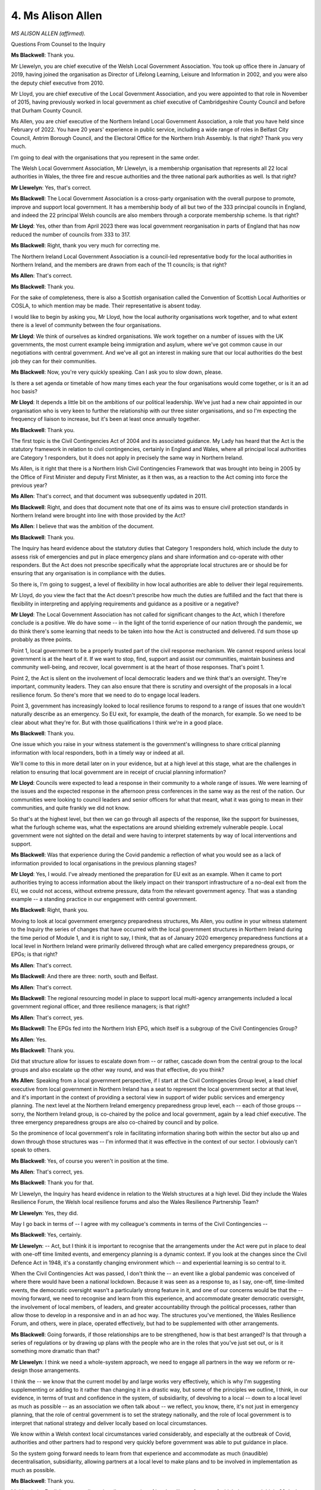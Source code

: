 4. Ms Alison Allen
==================

*MS ALISON ALLEN (affirmed).*

Questions From Counsel to the Inquiry

**Ms Blackwell**: Thank you.

Mr Llewelyn, you are chief executive of the Welsh Local Government Association. You took up office there in January of 2019, having joined the organisation as Director of Lifelong Learning, Leisure and Information in 2002, and you were also the deputy chief executive from 2010.

Mr Lloyd, you are chief executive of the Local Government Association, and you were appointed to that role in November of 2015, having previously worked in local government as chief executive of Cambridgeshire County Council and before that Durham County Council.

Ms Allen, you are chief executive of the Northern Ireland Local Government Association, a role that you have held since February of 2022. You have 20 years' experience in public service, including a wide range of roles in Belfast City Council, Antrim Borough Council, and the Electoral Office for the Northern Irish Assembly. Is that right? Thank you very much.

I'm going to deal with the organisations that you represent in the same order.

The Welsh Local Government Association, Mr Llewelyn, is a membership organisation that represents all 22 local authorities in Wales, the three fire and rescue authorities and the three national park authorities as well. Is that right?

**Mr Llewelyn**: Yes, that's correct.

**Ms Blackwell**: The Local Government Association is a cross-party organisation with the overall purpose to promote, improve and support local government. It has a membership body of all but two of the 333 principal councils in England, and indeed the 22 principal Welsh councils are also members through a corporate membership scheme. Is that right?

**Mr Lloyd**: Yes, other than from April 2023 there was local government reorganisation in parts of England that has now reduced the number of councils from 333 to 317.

**Ms Blackwell**: Right, thank you very much for correcting me.

The Northern Ireland Local Government Association is a council-led representative body for the local authorities in Northern Ireland, and the members are drawn from each of the 11 councils; is that right?

**Ms Allen**: That's correct.

**Ms Blackwell**: Thank you.

For the sake of completeness, there is also a Scottish organisation called the Convention of Scottish Local Authorities or COSLA, to which mention may be made. Their representative is absent today.

I would like to begin by asking you, Mr Lloyd, how the local authority organisations work together, and to what extent there is a level of community between the four organisations.

**Mr Lloyd**: We think of ourselves as kindred organisations. We work together on a number of issues with the UK governments, the most current example being immigration and asylum, where we've got common cause in our negotiations with central government. And we've all got an interest in making sure that our local authorities do the best job they can for their communities.

**Ms Blackwell**: Now, you're very quickly speaking. Can I ask you to slow down, please.

Is there a set agenda or timetable of how many times each year the four organisations would come together, or is it an ad hoc basis?

**Mr Lloyd**: It depends a little bit on the ambitions of our political leadership. We've just had a new chair appointed in our organisation who is very keen to further the relationship with our three sister organisations, and so I'm expecting the frequency of liaison to increase, but it's been at least once annually together.

**Ms Blackwell**: Thank you.

The first topic is the Civil Contingencies Act of 2004 and its associated guidance. My Lady has heard that the Act is the statutory framework in relation to civil contingencies, certainly in England and Wales, where all principal local authorities are Category 1 responders, but it does not apply in precisely the same way in Northern Ireland.

Ms Allen, is it right that there is a Northern Irish Civil Contingencies Framework that was brought into being in 2005 by the Office of First Minister and deputy First Minister, as it then was, as a reaction to the Act coming into force the previous year?

**Ms Allen**: That's correct, and that document was subsequently updated in 2011.

**Ms Blackwell**: Right, and does that document note that one of its aims was to ensure civil protection standards in Northern Ireland were brought into line with those provided by the Act?

**Ms Allen**: I believe that was the ambition of the document.

**Ms Blackwell**: Thank you.

The Inquiry has heard evidence about the statutory duties that Category 1 responders hold, which include the duty to assess risk of emergencies and put in place emergency plans and share information and co-operate with other responders. But the Act does not prescribe specifically what the appropriate local structures are or should be for ensuring that any organisation is in compliance with the duties.

So there is, I'm going to suggest, a level of flexibility in how local authorities are able to deliver their legal requirements.

Mr Lloyd, do you view the fact that the Act doesn't prescribe how much the duties are fulfilled and the fact that there is flexibility in interpreting and applying requirements and guidance as a positive or a negative?

**Mr Lloyd**: The Local Government Association has not called for significant changes to the Act, which I therefore conclude is a positive. We do have some -- in the light of the torrid experience of our nation through the pandemic, we do think there's some learning that needs to be taken into how the Act is constructed and delivered. I'd sum those up probably as three points.

Point 1, local government to be a properly trusted part of the civil response mechanism. We cannot respond unless local government is at the heart of it. If we want to stop, find, support and assist our communities, maintain business and community well-being, and recover, local government is at the heart of those responses. That's point 1.

Point 2, the Act is silent on the involvement of local democratic leaders and we think that's an oversight. They're important, community leaders. They can also ensure that there is scrutiny and oversight of the proposals in a local resilience forum. So there's more that we need to do to engage local leaders.

Point 3, government has increasingly looked to local resilience forums to respond to a range of issues that one wouldn't naturally describe as an emergency. So EU exit, for example, the death of the monarch, for example. So we need to be clear about what they're for. But with those qualifications I think we're in a good place.

**Ms Blackwell**: Thank you.

One issue which you raise in your witness statement is the government's willingness to share critical planning information with local responders, both in a timely way or indeed at all.

We'll come to this in more detail later on in your evidence, but at a high level at this stage, what are the challenges in relation to ensuring that local government are in receipt of crucial planning information?

**Mr Lloyd**: Councils were expected to lead a response in their community to a whole range of issues. We were learning of the issues and the expected response in the afternoon press conferences in the same way as the rest of the nation. Our communities were looking to council leaders and senior officers for what that meant, what it was going to mean in their communities, and quite frankly we did not know.

So that's at the highest level, but then we can go through all aspects of the response, like the support for businesses, what the furlough scheme was, what the expectations are around shielding extremely vulnerable people. Local government were not sighted on the detail and were having to interpret statements by way of local interventions and support.

**Ms Blackwell**: Was that experience during the Covid pandemic a reflection of what you would see as a lack of information provided to local organisations in the previous planning stages?

**Mr Lloyd**: Yes, I would. I've already mentioned the preparation for EU exit as an example. When it came to port authorities trying to access information about the likely impact on their transport infrastructure of a no-deal exit from the EU, we could not access, without extreme pressure, data from the relevant government agency. That was a standing example -- a standing practice in our engagement with central government.

**Ms Blackwell**: Right, thank you.

Moving to look at local government emergency preparedness structures, Ms Allen, you outline in your witness statement to the Inquiry the series of changes that have occurred with the local government structures in Northern Ireland during the time period of Module 1, and it is right to say, I think, that as of January 2020 emergency preparedness functions at a local level in Northern Ireland were primarily delivered through what are called emergency preparedness groups, or EPGs; is that right?

**Ms Allen**: That's correct.

**Ms Blackwell**: And there are three: north, south and Belfast.

**Ms Allen**: That's correct.

**Ms Blackwell**: The regional resourcing model in place to support local multi-agency arrangements included a local government regional officer, and three resilience managers; is that right?

**Ms Allen**: That's correct, yes.

**Ms Blackwell**: The EPGs fed into the Northern Irish EPG, which itself is a subgroup of the Civil Contingencies Group?

**Ms Allen**: Yes.

**Ms Blackwell**: Thank you.

Did that structure allow for issues to escalate down from -- or rather, cascade down from the central group to the local groups and also escalate up the other way round, and was that effective, do you think?

**Ms Allen**: Speaking from a local government perspective, if I start at the Civil Contingencies Group level, a lead chief executive from local government in Northern Ireland has a seat to represent the local government sector at that level, and it's important in the context of providing a sectoral view in support of wider public services and emergency planning. The next level at the Northern Ireland emergency preparedness group level, each -- each of those groups -- sorry, the Northern Ireland group, is co-chaired by the police and local government, again by a lead chief executive. The three emergency preparedness groups are also co-chaired by council and by police.

So the prominence of local government's role in facilitating information sharing both within the sector but also up and down through those structures was -- I'm informed that it was effective in the context of our sector. I obviously can't speak to others.

**Ms Blackwell**: Yes, of course you weren't in position at the time.

**Ms Allen**: That's correct, yes.

**Ms Blackwell**: Thank you for that.

Mr Llewelyn, the Inquiry has heard evidence in relation to the Welsh structures at a high level. Did they include the Wales Resilience Forum, the Welsh local resilience forums and also the Wales Resilience Partnership Team?

**Mr Llewelyn**: Yes, they did.

May I go back in terms of -- I agree with my colleague's comments in terms of the Civil Contingencies --

**Ms Blackwell**: Yes, certainly.

**Mr Llewelyn**: -- Act, but I think it is important to recognise that the arrangements under the Act were put in place to deal with one-off time limited events, and emergency planning is a dynamic context. If you look at the changes since the Civil Defence Act in 1948, it's a constantly changing environment which -- and experiential learning is so central to it.

When the Civil Contingencies Act was passed, I don't think the -- an event like a global pandemic was conceived of where there would have been a national lockdown. Because it was seen as a response to, as I say, one-off, time-limited events, the democratic oversight wasn't a particularly strong feature in it, and one of our concerns would be that the -- moving forward, we need to recognise and learn from this experience, and accommodate greater democratic oversight, the involvement of local members, of leaders, and greater accountability through the political processes, rather than allow those to develop in a responsive and in an ad hoc way. The structures you've mentioned, the Wales Resilience Forum, and others, were in place, operated effectively, but had to be supplemented with other arrangements.

**Ms Blackwell**: Going forwards, if those relationships are to be strengthened, how is that best arranged? Is that through a series of regulations or by drawing up plans with the people who are in the roles that you've just set out, or is it something more dramatic than that?

**Mr Llewelyn**: I think we need a whole-system approach, we need to engage all partners in the way we reform or re-design those arrangements.

I think the -- we know that the current model by and large works very effectively, which is why I'm suggesting supplementing or adding to it rather than changing it in a drastic way, but some of the principles we outline, I think, in our evidence, in terms of trust and confidence in the system, of subsidiarity, of devolving to a local -- down to a local level as much as possible -- as an association we often talk about -- we reflect, you know, there, it's not just in emergency planning, that the role of central government is to set the strategy nationally, and the role of local government is to interpret that national strategy and deliver locally based on local circumstances.

We know within a Welsh context local circumstances varied considerably, and especially at the outbreak of Covid, authorities and other partners had to respond very quickly before government was able to put guidance in place.

So the system going forward needs to learn from that experience and accommodate as much (inaudible) decentralisation, subsidiarity, allowing partners at a local level to make plans and to be involved in implementation as much as possible.

**Ms Blackwell**: Thank you.

Mr Lloyd, the English system relies primarily on a series of local resilience forums, of which there are, I think, 38. Is that still right?

**Mr Lloyd**: That's right.

**Ms Blackwell**: Yes. The Inquiry has heard some evidence about the local resilience fora structure. Are they multi-agency partnerships responsible for identifying and planning for local civil resilience risks, and do the local authorities work closely with other respondents such as the police and fire and rescue services and also the voluntary sector and business groups?

**Mr Lloyd**: Ms Blackwell, your description is perfect, yes.

**Ms Blackwell**: Thank you very much.

Key responsibilities of the fora include supporting the preparation of multi-agency plans and protocols, documents and, as we will come to, exercises and training.

What is, though, Mr Lloyd, the community risk register about which the Inquiry has heard a small amount of evidence so far?

**Mr Lloyd**: So we have the National Risk Register, and in the same way that Mr Llewelyn's talked about identifying the things that could impact nationwide, the community risk register looks at the particular community that the local resilience fora serves, and spots things in that particular context that are a risk. So if we have rivers, if we've got large industrial sites, if -- you know, the kinds of things where incidents are likely or possible to occur, it's to make sure that partners locally understand all of those risks and have plans in place should the worst happen.

**Ms Blackwell**: In terms of geography, the local resilience fora are based on a police force area, so can they include vastly varying different numbers within them?

**Mr Lloyd**: Again, you're exactly right. We have some parts of the country where the coterminosity between a local resilience fora, police force area and local authorities is tidy. There are parts of the country where that is not the case and we therefore have many local authorities engaging in a single local resilience forum. Overall, local government's view in England would be that the arrangement works well still.

**Ms Blackwell**: Historically, am I right in saying that there was no funding provided to support the secretariats needed to run the fora, and is that still the position?

**Mr Lloyd**: Historically you are correct, the funding of the local resilience fora fell to the local partners. That changed during EU exit preparation when some resources came in.

During the period that you're referencing, of course, local authorities were subject to significant financial pressures. During that period the resources that councils were able to invest in local resilience fora decreased by some 35%. Local authorities' wider budgets faced very significant reductions as well. So the resilience, the capability and the capacity within local government to respond to events has been put under increased pressure throughout this time period.

So back to your core question, local partners needed to fund the LRFs, the amount we could put into them was reducing, some money came in during EU exit, and there are still some resources coming in, but at relatively modest levels.

**Ms Blackwell**: All right.

Did the input of funding in the way in which you describe during the exit from Europe confuse the situation or improve the situation?

**Mr Lloyd**: It helped. Partners were exercising more activity together, we were working together more frequently on that particular instance, which actually gave us a stronger platform for when we faced the events of the pandemic. So I think that's a positive overall.

**Ms Blackwell**: Just focusing on planning at the local level for a moment, I want to ask you, first of all, Mr Lloyd, the extent to which government departments as risk owners at the national level are involved with those particular risks at a local level, because you describe in your witness statement that communication, for example, from the Department of Health and Social Care to non-health bodies such as the local resilience fora, was highlighted as being poor.

Would you expand on that, please.

**Mr Lloyd**: Of course.

So the principal link between national government and the local resilience fora comes through the Department for Housing and Communities, DLUHC as we now know it. They have officers that are linked to each of the local resilience fora, and that's a strong link.

As we now know, when central government is acting on a national incident, much of the activity is driven through the Cabinet Office, and then the responsibility for a pandemic sits with the Department of Health and Social Care, so you can see the fragmentation immediately in the relationship and the work that we expect of our colleagues in DLUHC to manage that interface. So they've got a big challenge that I know you've explored with their witnesses to date.

So -- and we've also got the added complication that DHSC would default to using their existing channels through the NHS for much of their communication, and to another partnership called the local health resilience partnership, that shares the same footprint as LRFs but has a distinct focus on health issues and health resilience. So the key thing we need to do at a local level is to make sure that the health resilience partnership and the local resilience fora integrate together, and the key person in this regard, when we were going into pandemic planning, is the director of public health, who play a pivotal and critical role.

**Ms Blackwell**: Right, thank you.

Would better engagement between the Department of Health and Social Care and local resilience fora improve the position about which my Lady has heard some evidence of concern that's been expressed in relation to preparedness and resilience of adult social care?

**Mr Lloyd**: Undoubtedly so.

**Ms Blackwell**: All right.

How might that be achieved?

**Mr Lloyd**: So I've already referenced the financial pressures that local government was under. Of course local government fund a significant proportion of the adult social care market, both care homes and domiciliary care. Those providers of that care are also -- were also fragile at the period that we're talking about as a consequence of what we'll call austerity. Understanding how they can respond to a pandemic, how they can link in to the local resilience fora is absolutely key. We've got the Care Quality Commission, of course, that oversee and regulate the whole of the care market, and trying to knit together health and social care with the local resilience fora, with DHSC, CQC and others, is a key element of our response to a pandemic and it could have been better.

**Lady Hallett**: You're going very quickly, I'm afraid. Sorry.

**Ms Blackwell**: Sorry.

We're moving into local government public health. Before I ask about the Health and Social Care Act of 2012 and the fundamental changes that that brought, is there anything, Ms Allen or Mr Llewelyn, that you want to add to the evidence just given by Mr Lloyd?

**Ms Allen**: No, thank you.

**Mr Llewelyn**: Can I just add that I think the four police forces in Wales, the LRF footprint followed the police force footprints. In some instances there is coterminosity with other public service structures, but that isn't the case in every instance. By and large the arrangements work very effectively. Sometimes it can be tempting to look to restructure or regionalise in response to crises and different events, but in this instance we think that the focus should be on making existing arrangements work as effectively as possible rather than trying to reform or restructure.

**Ms Blackwell**: Thank you.

The Inquiry has heard evidence about the Health and Social Care Act coming into force in 2012 and, as I have said, bringing with it fundamental change, because since that time local authorities and Public Health England, as it then was, jointly held primary responsibility for the delivery and management of public health.

You've already made mention, Mr Lloyd, of the directors of public health and the important role that they fulfil in terms of public health at a local level.

You say in your written evidence that the responsibilities imposed by the Act had a considerable impact on emergency planning, and you also say that there was some fragmentation of health protection, intelligence architecture and commissioning functions, and also some duplication and overlap which council public health teams have argued limited their capacity to effect the significant change that arrived.

That was in 2012. Are you able to explain to the Inquiry how matters have progressed between that date and now?

**Mr Lloyd**: So everything you've described reflects our evidence and we stand by that. But -- and if I could underline that "but", I would -- the changes the Act put in and the transfer of public health back to local governments in 2013 is probably one of the best parts of that Act.

Local government across, I think, the whole of the UK would recognise that local government is all about the well-being of its place, including public health, and by bringing the public health function firmly back into local governments, it ensured that in everything we do around tackling homelessness, the work we do around employment and jobs, the things that we do to support anybody that has any kind of vulnerability, we started to view that through the public health lens.

So not only did we move the relatively small public health teams in, we turned councils in their entirety into public health organisations.

That's a great big win.

Yes, there are still some join-ups that we have to work on from that point to today with our colleagues in the NHS, and making sure that the commissioning and the planning of a wide range of services is effective. But day in, day out, our colleagues that lead the public health function, together with regional health protection teams, deal with hundreds and thousands of incidents across the country that will never get the attention of groups like this.

So it's a good -- it was a good transition and one that we applauded, and we'll keep working to join up the silos that it might have created.

**Ms Blackwell**: Thank you.

Mr Llewelyn?

**Mr Llewelyn**: Yes, I recognise Mark's comments and agree completely. The position in Wales is different, and we outlined the differences in our written evidence. Historically we've argued for a similar arrangement in Wales to that that exists in England. For some of the reasons that I've mentioned already, we think that local government is -- it's (inaudible) subsidiarity, we think that local government is so close to the communities and the people they represent that more of the public health function should reside within local government. Almost everything that local government does relates to public health and the health and well-being of the people that they serve. In this instance we think there's probably an unnecessary fragmentation. We've got a tier of government which is close to those communities. There are other -- there are environmental, health, trading standards, other support activities that local authorities discharge that align very closely with the public health function, and, as I say, historically we've argued for that to be returned into local government. There are aspects of community care which we think could be delivered by local government as well, and we think that the Covid experience emphasises the effectiveness of local government in that arena.

As I say, we outline this more fully in the written evidence.

**Ms Blackwell**: Yes, thank you very much.

I should say that, although I didn't formally ask for your statements to be published, I will ask for permission for that to be done now. Thank you, my Lady.

Ms Allen, you appeared to be nodding in approval when Mr Lloyd was setting out his support for public health being managed at a local level. Is that right, and it is there anything else you would like to add from a Northern Ireland perspective?

**Ms Allen**: Thank you. I was nodding my support around the initial comments about the unique position of local authorities being embedded in their communities, both at a political and officer level, and how that places them in a very special position to understand the needs and to respond quickly. It's not the position of local government in Northern Ireland that they are advocating for a transfer of public health powers.

**Ms Blackwell**: Right, thank you very much for clarifying that.

Mr Lloyd, back to you. Is it right that directors of public health do not sit on the local resilience fora?

**Mr Lloyd**: There is not one answer to that question. Each local resilience forum will have a different structure.

**Ms Blackwell**: Right.

**Mr Lloyd**: If we're into a response mode, it would be unthinkable that directors of public health wouldn't be in the strategic co-ordinating group that would be set up and leading very important strands of work, and in a long-term response to an event like a pandemic we do need to have a number of people taking on lead roles in the local resilience fora, including chairing them, and during periods through the pandemic directors of public health took on that most senior role, and rightly so.

**Ms Blackwell**: Right, so that isn't a procedure that needs any further formalisation; it's working well, as you've described? Thank you.

Staying with you, please, Mr Lloyd, I want to move on to local risk assessment and emergency planning, which we've touched upon in terms of the perhaps perceived difficulty of information flowing in to the Local Government Association members who have the responsibility of performing the community risk assessments.

Category 1 responders indeed do have a duty to undertake these risk assessments and to devise emergency plans within their areas. You say in your witness statement, Mr Lloyd, however, that there are a number of issues with the risk assessment processes which mean that risk assessments do not significantly assist an area's ability to respond to an issue always.

What are those either perceived or actual concerns in terms of the efficacy of a local risk assessment and planning in that regard?

**Mr Lloyd**: So you've already asked me to expand on the purpose of the community risk register.

**Ms Blackwell**: Yes.

**Mr Lloyd**: In addition, councils, the local resilience fora, will want to respond, have plans in place to respond to issues identified in the National Risk Register. We had plans in place to respond to an influenza pandemic, we did not have plans in place to respond to a Covid-like pandemic. That's the core issue that we have here.

The vast majority of councils, 87%, say that they adapted their flu pandemic plans well to respond to Covid, but quite simply a Covid-like response was not in the local plan.

**Ms Blackwell**: Right. I just want to focus for a moment on why that might have been, and whether or not there are problems that you have perceived from your role in the information that's contained within the National Security Risk Assessment filtering down and being made available for those at a local level.

You may know that Catherine Frances, the director general for the Local Government, Resilience and Communities division, gave evidence to my Lady already, and she said to the Inquiry that the NSRA is shared with every local resilience forum in England. She made it clear that there are elements of it that have to remain secure, such as those parts which are deemed to be official-sensitive, but that they can be accessed through secure routes, and that local resilience fora nominate a person who has access to that interpretation.

It may be my interpretation, and I don't put it any higher than that, but Ms Frances appeared to suggest that there was no difficulty with that process, and that it was effective as far as she was concerned.

Does that accord with your experience, Mr Lloyd?

**Mr Lloyd**: So, the trickiness in here is that the local resilience fora are planning entities, they are not legal entities in any sense.

**Ms Blackwell**: What effect does that have?

**Mr Lloyd**: That the responsibility for the actual response beyond the planning sits in the -- with the Category 1 and Category 2 responders --

**Ms Blackwell**: Right.

**Mr Lloyd**: -- and ensuring that information flows into those organisations in a way that means they can form proper, fulsome plans is a core issue here.

It does come back to the issue that I, Mr Llewelyn and I think Ms Allen have raised around trust and ensuring that we get to a place where local partners are involved in identifying the issues that should be in the National Risk Register and how we will be part of the response, in the way that Mr Llewelyn said, to those issues, and also ensuring that we provide the challenge to the approaches that are being proposed in the national register, like, for example, the omission of non-pharmaceutical interventions in that register.

So I just think whilst, of course, Ms Frances's assessment of a flow is right, whether that allows for effective planning at a local level is the question that we should debate further.

**Ms Blackwell**: So there may not be much of a problem in the information cascading down, but I think -- I've interpreted your evidence as meaning that there may be a continuing difficulty in allowing the information to flow sideways in to your partners?

**Mr Lloyd**: That's right. With -- there are instances where it's been specified that a named individual receive information on a confidential basis. In a planning partnership that's not an effective way of engaging a wide range of different organisations.

**Ms Blackwell**: What's the solution?

**Mr Lloyd**: We need that trusted local relationship with the Category 1 responders, so that we are part of the solution, building from local to national to global in our response to issues facing our nation.

**Ms Blackwell**: Mr Llewelyn?

**Mr Llewelyn**: I wanted to respond to your point about information cascading down.

I think that there is an issue in relation to devolved administrations. It isn't always clear that the UK Government shares information in non-devolved areas with local authorities and other public sector partners in those areas. Again, we mentioned this in our written evidence. I think we need to look at communication in a wider sense than just simply the one you were referring to in your last question. But I think there is a substantive issue and we need to develop better understandings and possible protocols in terms of how information is shared to whom, when and so on.

**Ms Blackwell**: So you would advocate a more substantial consideration, perhaps involving a structural change, or is it more of a clarity of understanding of roles and how the information needs to be shared?

**Mr Llewelyn**: Certainly clarity on roles and responsibilities. As I say, protocols, written, some kind of codification of how information is shared and the appropriate channels of information sharing.

**Ms Blackwell**: Thank you.

Ms Allen, you tell us in your witness statement that a Northern Ireland risk register was produced by the Office of First Minister and deputy First Minister, as it then was, in 2013. But, as it was marked "official-sensitive" that wasn't shared with all local government representatives, nor were local councils involved in its creation.

Do you have any views on the failure to share that risk register with the local government representatives?

**Ms Allen**: Thank you, and just, yes, to agree with the points that have been made by my colleagues, that it speaks to a need to improve the trust between regional government and local government, and that is something that's very important in a Northern Ireland context as well.

I think the impact of that is the ability at an individual council level and both in a multi-agency context to be able to appropriately plan in the context of not fully understanding the level of risk that has been deemed to potentially exist. And I think in that context, just to speak that obviously pandemic planning in Northern Ireland context was deemed to be regional, so local government's involvement in that was extremely limited and was limited to the areas in which we had statutory duties, which were around bereavement services. So that was the extent of our involvement in pandemic planning in Northern Ireland.

**Ms Blackwell**: So because the Northern Ireland risk register, the national document, and indeed the process that lay behind it, had no input at a regional or local level, and the product of it wasn't shared at a local level, it was impossible for those with the responsibility at a local level to engage in that at all?

**Ms Allen**: To fully understand the risks as they were assessed at a regional level and, just to further emphasise some points from colleagues, obviously at a local council level but also on a multi-agency basis, understanding of the risks and analysis of risks are key to developing both emergency plans and business continuity plans, and that was done at a local level, but obviously there is a significant difference between the risks as understood at a regional or indeed national level and something which is local to a particular place.

**Ms Blackwell**: Thank you.

In terms of local emergency plans and moving back to England for a moment, I'd like to look at the extent to which the 2011 influenza pandemic strategy provided local planners with sufficient guidance to develop a pandemic plan that was suitable to respond to a pandemic such as Covid-19.

Mr Lloyd, was it suitable? You've mentioned already the fact that at a local level there was an inability to plan for non-pharmaceutical interventions, and of course that's not something that is covered in any detail in the strategy. Did the strategy then guide the local plans, and was it possible for those responsible for drafting the local plans and taking things forwards to have an input of any areas that were missing from the strategy, or is that an unreasonable expectation?

**Mr Lloyd**: So, councils in England have not reported to us ahead of the Inquiry concerns about the strategy that you've highlighted, and the survey that we conducted on behalf of the Inquiry identifies that councils believed that they had plans and that they thought those plans were effective and that they'd been tested in a good number of cases. So I don't have a more substantial response to your question. I'm happy to follow up afterwards, if it's helpful.

**Ms Blackwell**: Thank you.

Mr Llewelyn, the Pan-Wales Response Plan, did that in your view provide a particular focus to local planners on what local pandemic plans should look like?

**Mr Llewelyn**: I think -- as has been expressed by my colleagues already, I think the scale and scope of the pandemic wasn't anticipated and expected. Our survey shows that authorities thought that they were well prepared for an influenza epidemic, but the scale and scope of Covid was not something they had expected or had planned for.

There is, I think, significant evidence of the effectiveness of the emergency plans that were in place. The -- at the start of 2020, I think it was Storm Dennis, the flood -- the floods and the impact of that storm were widely felt in South Wales. Authorities were very effective in responding and were prepared.

It's interesting to note as well that the arrangements that had been put in place through the WLGA for mutual support came to the fore, in that instance, so we had authorities from North Wales, Flintshire for example providing support for Rhondda Cynon Taf, when they had floods. So the arrangements that were in place, all the evidence suggests they worked very effectively. But, as I say, the scale and scope of Covid caught everybody by surprise.

**Ms Blackwell**: Thank you.

Just returning to you momentarily, Mr Lloyd, if I may, in your witness statement you describe that many existing plans were ripped up when Covid arrived because they didn't reflect the situation. Is that something which local authorities have reported back to you during the course of your survey, which, I think it's right to say, was undertaken by both England and Wales in preparation for this Inquiry?

**Mr Lloyd**: So our plans were prepared for an influenza pandemic with no non-pharmaceutical interventions. We were in a different scenario. "Ripped up" is probably an emotive word in this. Councils definitely adapted, and adapted quickly, to make sure that they were in a position to evolve their influenza plans into a Covid plan, to deliver the financial support, to protect the clinically extremely vulnerable, to work with rough sleepers, to support our schools, to support businesses. So we adapted, I think would be my summary.

**Ms Blackwell**: All right, thank you very much.

Ms Allen, you explain to us in your written evidence that post local government reform, each new council in Northern Ireland developed its own internal emergency plan, and that in relation to multi-agency plans, each council now participates as a partner in its local emergency preparedness group, which we've already described.

Are you aware of any concerns in respect of local emergency plans in Northern Ireland and their ability to withstand what's described as an unforeseen challenge posed by Covid-19?

**Ms Allen**: That's quite difficult to comment on, and I say that specifically because the direction give to us was that pandemic planning would be undertaken at a regional level, and that was made on a number of occasions. Indeed, in the local government division circular 07/06 it specifically recognises that a communicable disease pandemic should be dealt with by the Department of Health, so local government was very much told to plan on the basis of its own services and business continuity, which it did.

**Ms Blackwell**: Right, thank you.

I'm moving on now to look at some of the exercises about which the Inquiry has heard, and turning first of all to Winter Willow, which is at INQ000056627, reminding ourselves that this was an influenza pandemic exercise in 2007 but a number of points of learning flowed from this exercise which are relevant to the local authority planning.

If we turn to page 4, first of all, please, so that we can set the scene, it was an exercise delivered in two stages. Stage 1 was held on 30 January 2007 and comprised a national-level tabletop exercise meeting of the Civil Contingencies Committee that simulated a United Kingdom alert level 2 of World Health Organisation Phase 6.

Then there was a second stage between 16 and 21 February which followed up the decisions taken in stage 1, with a full national exercise held over several days.

Now, if we move, please, to page 5 and paragraph 5, we can see that -- thank you.

"The Exercise also highlighted the need for better engagement with the public and communities and particularly community responsibility for vulnerable people. There was a need for clearer advice to the public on the use of antiviral drugs, facemasks and other measures and on the stocking of home supplies."

If we can move to page 11, please, and look at the fifth bullet point. Thank you.

"The Exercise also showed the need to improve linkages between the established regional and local resilience structures and their equivalents in the National Health Service ... In particular, a better separation needed to be created between crisis response and recovery roles at the local level. It was recognised that the management of a 'rising tide' event was significantly different to a sudden incident and some regions identified the need for greater clarity in individual roles and the trigger for establishing Regional Nominated Co-ordinators, and their equivalents in the devolved administrations, under the Civil Contingencies Act 2004."

Finally, then, page 12 and paragraph 4, please:

"The Exercise highlighted the need for the process for the collection of regular data and information at the local level, and its collation into reports to the centre, to be reviewed. There were several possible communication routes between local responders and the centre with the potential to lead to confusion. The templates for reporting data also needed some revision to ensure a consistent picture of the emerging situation."

Now, these were all areas in which issues remained in January of 2020, some 13 years after this exercise took place.

Mr Lloyd, coming to you first, would you agree with that?

**Mr Lloyd**: I would. The report helpfully reminds us of the difference between a blue light emergency services led situation and what it calls a "rising tide" situation, like the spread of a pandemic, and it does require a different kind of response.

And, Ms Blackwell, I think when we get to the recommendations in the Winter Willow evaluation, it highlights the need for national/local links to be improved around policy and information, and we agree, in English local government, as I'm sure my colleagues will in Wales and Northern Ireland. So there are lessons that were highlighted that have not been learned as we have gone forward over the years, and we will come to other exercises that perhaps trigger even deeper emotions in due course.

**Ms Blackwell**: Thank you.

Mr Llewelyn, is there anything that you would like to add?

**Mr Llewelyn**: No, I agree with those comments, nothing to add.

**Ms Blackwell**: Ms Allen?

**Ms Allen**: Just to advise that participation in Winter Willow did not extend to local government in Northern Ireland, it's our understanding that took place at a regional level, so we are not aware of the recommendations in any detail.

**Ms Blackwell**: Thank you.

There was limited local resilience fora involvement in Exercise Cygnus and, Mr Lloyd, you tell us in your witness statement that only eight of the local resilience fora took part in the exercise. Is it possible that some of the other local resilience fora may have had some informal engagement with the exercise about which the LGA may not be aware?

**Mr Lloyd**: So the exercise was first planned in 2014, with a larger number of local resilience fora lined up to participate, delayed and delayed and eventually exercised in 2016, by which time some had dropped out. To the best of my knowledge, there were eight that participated in the final exercise.

**Ms Blackwell**: Do you think that there should have been a more formalised arrangement for the remaining local resilience fora to be part and parcel of the exercise?

**Mr Lloyd**: Well, we hope that the Inquiry will conclude that we need a systematic approach to rehearsing a whole set of potential incidents across the country, that are planned involving local as well as national, so that we can know what we're going to deal with over the five or ten years.

So, yes, of course we would like to have seen more involvement, and Ms Blackwell, I guess the core thing that creates a reaction in English local government is the fact that Exercise Cygnus, the conclusions of it, its recommendations, were kept secret from local government.

**Ms Blackwell**: Well, I'm going to come on to that in a moment, but the poor attendance -- and I don't mean that in any pejorative sense, but the numbers of local resilience fora and their involvement being so low is particularly concerning, isn't it, given that the -- well, one of the overarching findings of the report was that the United Kingdom was not equipped for a pandemic?

**Mr Lloyd**: Yeah, and I think it comes back to the recommendations that Bruce Mann's put to you about needing a more people-focused resilience structure in our country.

If in an exercise like Cygnus we recognise this is actually about every community across the country, you would want your local communities and their response mechanisms involved in an exercise like this. But at the moment it's seen as a top-down approach to these kinds of events and local government is brought in as a participant on a small scale rather than at the core of the exercise.

**Ms Blackwell**: Before we break for lunch, I'm going to ask you to expand on the evidence that you've just given about the fact that the report was kept secret from you.

Explain to the Inquiry, please, Mr Lloyd, the circumstances of that and what efforts were made by the Local Government Association in order to attempt to obtain a copy of the report.

**Mr Lloyd**: So in -- the exercise, as you've said, was planned in 2014, took place in 2016, involved some local resilience fora. The plan to evaluate the effectiveness of the exercise didn't include those LRFs in every element of evaluation, it was only some.

The feedback, as far as we're aware, to the LRFs was limited, if at all. Careful choice of words for the Inquiry. The Local Government Association was not sighted on the exercise's conclusions and we only became aware of the detail when judicial processes were triggered in 2020 that, before their conclusion, resulted in DHSC's Secretary of State releasing the report. Its recommendations are significant in terms of pandemic planning and all local government wishes we were sighted on those recommendations earlier.

**Ms Blackwell**: When you say it was released during the course of the approach to judicial processes, what do you mean by that?

**Mr Lloyd**: We didn't get to a final ruling. The department decided to publish before the judicial processes reached a conclusion.

**Ms Blackwell**: But those were judicial processes which had been commenced by the Local Government Association?

**Mr Lloyd**: No, that's not the case, they were commenced by members of the legal profession -- sorry, the medical profession, forgive me.

**Lady Hallett**: So they started judicial review proceedings?

**Mr Lloyd**: (Witness nods)

**Ms Blackwell**: Is that a convenient moment?

**Lady Hallett**: Certainly. How are we doing for time?

**Ms Blackwell**: I think we're all right, actually, having a normal length of lunch break, thank you.

**Lady Hallett**: I shall return at 1.45.

*(12.45 pm)*

*(The short adjournment)*

*(1.45 pm)*

**Lady Hallett**: Ms Blackwell.

**Ms Blackwell**: Thank you, my Lady.

Just before we broke for lunch, Mr Lloyd, we were discussing the fact that few local resilience fora were involved in Exercise Cygnus, and you were telling my Lady that in fact it took a JR, a judicial review process being launched in order for the report from Exercise Cygnus to be provided, which I think was eventually done in June of 2020.

Taking place during the same year as Exercise Cygnus was Exercise Alice. Is it right, Mr Lloyd, that the Local Government Association did not become aware of Exercise Alice taking place until the autumn of last year, 2022?

**Mr Lloyd**: That is correct.

**Ms Blackwell**: All right.

You tell us in your witness statement that the fact that the exercise taking place was kept a secret from the Local Government Association was itself surprising and regrettable. Why was it regrettable?

**Mr Lloyd**: So Exercise Alice was a desktop exercise exploring the consequence of the UK experiencing a SARS, MERS outbreak. The local government family, I think that applies to the whole of the nation, didn't become aware of the exercise having taken place, nor its conclusions, until the report became known through the work of this Inquiry.

Why it matters, having now retrospectively seen that work, it was the first time when issues like quarantine featured in planning. It would have changed what we were doing in our local planning to have knowledge of that kind of intent should we experience a pandemic of those strains.

**Ms Blackwell**: Is there a culture of secrecy, do you think, that exists between what's going on in central government and what is allowed to be known at the local level?

**Mr Lloyd**: So Exercise Winter Willow conclusions were shared without negative consequence back in 2017. Cygnus wasn't, Alice wasn't, more recently. I think that takes me to answer your question as: yes, there is an approach to secrecy around the conclusions.

**Ms Blackwell**: And the ramifications of not disclosing, I mean, the existence of an exercise but, perhaps as importantly, the report that flows from the exercise to local government level, is that there is a lack of knowledge which affects the level of preparation and planning?

**Mr Lloyd**: So, as I think as all three of us have made clear, the local-national interface -- this is a shared endeavour to manage the nation through events, like the tragic event of a pandemic. If we're not sighted on the recommendations like the 22 set out in Exercise Cygnus, like recommendation 21 around excess death management and the consequences for us at a local level, we're not planning in the way that we should be. So you're absolutely right, it has significant consequences.

**Ms Blackwell**: Mr Llewelyn?

**Mr Llewelyn**: Thank you.

We weren't sighted on Alice, as was the case with the NJ(?), but I think it is interesting to note that Wales ran its own Cygnus exercise in 2014, in October of that year. It was a Wales-only exercise, it was national and local, and the collective recommendations were shared and were discussed within the Wales Resilience Partnership Team.

It's also interesting to note that the recommendations refer to preparations for an influenza outbreak, which would not have helped in preparation for Covid, but there was nothing -- none of the recommendations covered non-pharmaceutical interventions or made reference to, for example, schools closing. So in that sense perhaps the recommendations might not have been as useful in preparedness for Covid, but it is interesting to note, I think, that the recommendations were shared collectively. It didn't cover things like an all-Wales risk register, which in hindsight would have been useful as well.

**Ms Blackwell**: Ms Allen, is there anything that you would like to add?

**Ms Allen**: Thank you. Just speaking to the difference in public services delivery in Northern Ireland, particularly with the public health function being managed by a separate organisation, however NILGA would feel that the public have a right to integrated public services, and that no matter how difficult we find that as public servants that we should be able to find a way to manage that.

Our experience certainly is there have been significant improvements in the revised Civil Contingencies Framework in Northern Ireland in 2021, which we feel properly reflects the contribution that councils and local multi-agency structures can make in an emergency response.

**Ms Blackwell**: Thank you.

**Lady Hallett**: Can I just go back to Exercise Alice.

You said, Mr Lloyd, the Local Government Association only became aware and, by the sounds of it, so did other local government associations. Does that mean that no local bodies were involved in Exercise Alice? Cygnus you said eight, I think it was.

**Ms Blackwell**: Yes.

**Mr Lloyd**: That's right, so in Cygnus there was the engagement of eight local resilience fora. To the best of my knowledge there was no local government involvement in the desktop exercise known as Exercise Alice.

**Lady Hallett**: So no input and then you're not even told what the recommendations are?

**Mr Lloyd**: That's correct.

**Ms Blackwell**: Or even the existence of the exercise having taken place.

Moving towards from 2016 and from Exercise Cygnus which we know took place in October of that year, a key workstream included the development of a pandemic flu standard as part of the National Resilience Standards, intended to assist the local resilience fora with planning, but, as we know, that workstream was delayed due to preparations for a no-deal EU exit.

I would like to look, though, at a local resilience forum pandemic flu preparedness report which we have at INQ000023154.

This is a report that is England-centric and it was prepared by RED. It was, as we can see from the executive summary, a questionnaire which was developed and commissioned to support the work of the Pandemic Flu Readiness Board prior to Covid, and:

"This summary of the LRF responses represent the situation at the point of collection in February 2020 ..."

So outside, just, of our time period. But it:

"... has been repurposed to support preparations for Covid-19. A range of actions are recommended that fall to the local and national tiers to take forward ..."

I'm particularly interested to go to page 6, please, and to look at what the LRF concerns were.

If we can highlight the paragraph under "LRF concerns", please:

"Recommendation 9 -- government to continue to share guidance on pandemic preparedness to allow refers to review their arrangements.

"Concerns broadly covering one or more of the following, often interlinked, areas [were these]:

"Excess Deaths; "Supply of Appropriate Equipment/Medicines; "C3; "Logistics; "Information/guidance from Central Government; "Health and Social Care sector capacity; "Ethics/Complex Decisions; "Skilled staff; Roles & Responsibilities; "Critical Care; "Testing/'First few hundred'; "Finance; "Legislation; "Essential Services; "Business Continuity; "Planning assumptions ... "Scope of Plan; "Communications;

"Recovery;

"Quarantine;

"Vulnerable people;"

If we go over the page:

"Bereavement and social issues; and

"Discharge protocols."

Now, these matters, some of these matters we now know, from our discussion of the recommendations in Winter Willow, and of Cygnus and Alice in more recent times, some of these issues had been flagged for many years.

When, Mr Lloyd, did you first become aware of this report from RED?

**Mr Lloyd**: My short answer is: in preparation for this Inquiry.

**Ms Blackwell**: Right. Did you know of its existence prior to that?

**Mr Lloyd**: Personally I did not.

**Ms Blackwell**: Right. Would you, as chief executive of the LGA, expect to have been informed, firstly, that a report of this nature had been prepared and, perhaps taking it back a stage, that the local resilience fora had been engaged with RED in order to provide their opinion on these matters?

**Mr Lloyd**: Yes. There would additions to this list from local resilience fora, for example working with the voluntary community sector's an omission, so we would have added some value to this document.

**Ms Blackwell**: Thank you.

I want to move on to deal with the abolition of the Government Offices Resilience Manager role, which you talk about in your witness statement, Mr Lloyd.

Do you think that there is an argument for a regional level approach and that particular office, of Government Officer of Resilience, to be -- well, consideration at least to be given to its reinstatement?

**Mr Lloyd**: My answer isn't straightforward. So the Department for Levelling Up, Housing and Communities does have link officers with local resilience fora. They do a good job of acting as a liaison point into that department. The core issue, if we believe that our response in this country should be local to national, the question really relates to what does each local resilience forum require to be more effective. Some have mass and scale. I immediately think of Greater Manchester when I say that. Some are smaller and could benefit from mutual aid and support from near neighbours. So I think there's -- arrangements may vary across the country to allow the scale and capacity to respond to incidents. I wouldn't simply say it must be a regional answer. It's what will work in each circumstance.

**Ms Blackwell**: Remaining with you for the moment, if I may, Mr Lloyd, I also want to ask you about assurance, because when Catherine Frances gave evidence to the Inquiry, she confirmed that, in terms of plans, the central government organisations and groups do not have any level of assurance role over the local government plans.

Is there a need for there to be any level of assurance provided by central government or, in your opinion, is the local assurance working and there's no need for looking at altering or potentially improving the system?

**Mr Lloyd**: So I think my answer to both of your questions is no. So I think what's missing at the moment is, as Mr Llewelyn said earlier in our evidence session, the engagement of democratically elected leaders in a place who can provide both leadership for community, oversight of the work of local resilience fora, scrutiny and challenge around what the plans look like. Point one.

Point two, I think there's the potential for LRFs who are all trying to do the same thing in their different ways to peer review each other's activities. This is something the Local Government Association has proposed on previous occasions, and has not been taken up by our central government colleagues, to put in place an arrangement that would allow competent, able, experienced people in the local resilience fora to go to other places, test plans and check. I would start there before introducing some kind of top-down assessments.

**Ms Blackwell**: Is it right that in fact -- I don't mean this in any critical way, but at the moment all that's happening is that each local resilience forum is effectively marking its own homework, they are assuring their own plans?

**Mr Lloyd**: That plays exactly to the point I'm making. By inviting other experts in the field, other LRFs, who know the issues they're grappling with in their local community risk register, to look into other LRFs and test whether their plans are robust, comprehensive, inclusive, include the voluntary community, et cetera, et cetera, we don't have that arrangement at the moment, and it would add value.

**Ms Blackwell**: Thank you.

Mr Llewelyn, do you want to make any comments on assurance?

**Mr Llewelyn**: In terms of arrangements in Wales, and the political engagement in particular, we recognised the democratic deficit early on within the -- and during the Covid crisis, and as an association put arrangements in place to provide greater member oversight and cover of the response, but also close engagement with the Welsh Government as well. So in a sense we almost initiated a parallel democratic process to sit alongside the arrangements under the Civil Contingencies Act. I think those arrangements worked very effectively. They've continued post-Covid, and they've been part of the Wales response to the Ukraine humanitarian crisis and, more recently, the cost of living crisis as well.

**Ms Blackwell**: Thank you.

Ms Allen, is there anything which you would like to add?

**Ms Allen**: Just to specify, the arrangements for assurance in Northern Ireland are slightly difficult. Each council obviously has its own internal audit function, which its emergency plan and business continuity plan will be scrutinised through, which does -- is overseen, obviously, by democratically elected officials.

There is an arm's length body of government in Northern Ireland called the Northern Ireland Audit Office which is an independent arm of government which provides that scrutiny over councils and the activities of councils as well.

**Ms Blackwell**: All right, thank you very much.

**Lady Hallett**: Sorry, could I go back to Mr Llewelyn.

You said that you had added democratic process. What do you mean in actual terms, what happened, what did you change?

**Mr Llewelyn**: So what we -- at some points during the Covid crisis we would arrange meetings of the 22 local authority leaders with government ministers which provided, as I said, democratic oversight, an alternative forum for discussion of various aspects of the response. At key stages during the crisis these meetings took place on a daily basis, on weekends. We were able to respond as and when. As we went through the crisis they occurred less frequently but we were able to stand up these arrangements at incredibly short notice, sometimes within a matter of hours.

**Lady Hallett**: Thank you.

**Ms Blackwell**: Mr Lloyd, Catherine Frances explained to the Inquiry that ResilienceDirect is the key platform to share strategy and planning documents between central government and the local resilience fora.

Is that, in your opinion, an effective platform for the sharing of such documents?

**Mr Lloyd**: So I think it's important I put on the record that I personally do not have access to that platform, so I'm sharing reports with you. Access to documents is restricted to certain people within a local resilience forum or within some of the Category 1 responders.

Then, during the EU exit preparations and during Covid, other channels for sharing documents and information were used by our colleagues in Department for Levelling Up, Housing and Communities, so it wasn't consistently through ResilienceDirect, but I don't have a critique of the system to share with you from those people that do have access.

**Ms Blackwell**: Right.

Do you think, from your point of view and from your position, that consideration might be given to expanding the pool of organisations and partners that might have access to it?

**Mr Lloyd**: That's implicit in my answers. Let me make it explicit. I have said earlier on in my evidence that local resilience fora are a planning partnership. They are utterly dependent on the Category 1 and sometimes Category 2 responders to bring to life those plans, so ensuring the key personnel within those responder organisations have sight of key documents is very important.

**Ms Blackwell**: Have your members made any comments to you about the length and complexity of planning documents?

**Mr Lloyd**: There's a call for documents to be consolidated in one place, which plays to your core points, for them to be simplified and for them to be up to date. So yes.

**Ms Blackwell**: So those three aspects.

Mr Llewelyn, is that mirrored in your knowledge from your members?

**Mr Llewelyn**: Yeah, more or less, I think, yes.

**Ms Blackwell**: And Ms Allen?

**Ms Allen**: Yes, particularly the point about documents being kept up to date.

**Ms Blackwell**: Up to date, thank you very much.

Inequalities and vulnerabilities should form part of the consideration for preparedness response and recovery. So you say, Ms Allen, in your witness statement to the Inquiry.

You also refer to the fact that the CCG(NI) Vulnerable People Protocol, which was established in 2016, should form a normal part of all preparation and activation.

Is that currently being done, do you think?

**Ms Allen**: Speaking from a local government perspective, I can say that our preparation is very much person-centred, which is how we plan and respond, particularly as councillors are democratically elected and are held very accountable at that local level.

I think in a Northern Ireland context that is brought to life with additional legislation via the section 75 of the Northern Ireland Act 1998 which, rather than just being a protocol, places a statutory duty on all public bodies to give due consideration in the delivery of public services to any disadvantage that may be felt by protected groups, of which there are a number, and I think also that is brought to life through the involvement of the voluntary community and faith sector, which bring important insight in supporting vulnerable people, and I can give you the assurance that those sectors are very heavily represented at a sub-regional and regional level in our responses.

**Ms Blackwell**: The Inquiry has heard evidence from witnesses who say it's impossible to fully pre-empt the groups of people who will be most severely affected by an incident such as a pandemic. However, do you believe that in the work at local government level there is much that can be done in order to identify which vulnerabilities are likely to be most exacerbated by the onset of a pandemic?

**Ms Allen**: The answer is yes, and I'll explain that answer. First of all, local government is completely embedded in the communities it serves. Our councillors and our officers know very deeply the needs of those communities and can represent them very effectively, and connect with other organisations who can share their experiences. So I think the ability to be able to fully try and anticipate their needs is core to any effective emergency plan and response.

What I would say is obviously, from our own perspective, some of the impacts of Covid-19 weren't anticipated. I think that's reflective of my colleagues' contribution as well. But the -- our experience in local government is that the training and experience of emergency planners is a very unique -- it's a very unique method of doing a full 360 to understand what the potential direct impacts may be, but, more importantly, some of the unintended consequences of decisions. It's a very valuable insight that we very much value in our sector.

**Ms Blackwell**: Mr Llewelyn, is there anything that you would like to add?

**Mr Llewelyn**: I think this is -- vulnerability is a very difficult and complex issue, and the reality is -- I think you were alluding to this -- that we're all vulnerable in different settings and in different contexts and, depending on the nature of the emergency or the crisis, there is a significant contextual dimension to it. Our survey reflects the local authority views in terms of their preparedness and the way they responded.

There is a high degree of awareness of the public sector equality duty under the Equalities Act and the need to respond to the needs of those with protected characteristics, and again those needs will vary according to the nature of the crisis, which in turn determines the vulnerability.

What I think is clearly evident from the Covid experience is, as has been mentioned, that local authorities are embedded in their communities both in terms of elected members and officers, and I think the evidence of the way -- certainly in Wales, but I believe it's the case across the United Kingdom -- when we look at the initial interventions when schools were closed, the first Monday of the closure, local authorities were able to provide school meals to vulnerable children, those in receipt of free school meals, care workers and so on.

The shielding scheme, similarly, the local authority assessment of vulnerability was able to extend far beyond any statutory responsibility. Because those officers and members were rooted in their communities, they were able to provide bespoke responses before any government guidance had been provided.

It's part of that thread of subsidiarity that runs through our evidence. Central government is well positioned to provide strategic direction, but it's only those bodies -- local authorities but also their partners, the voluntary sector, the business sector -- that are able to interpret that strategy and provide a response which is bespoke to the needs of their community.

So I think in every instance authorities were able to go beyond any immediate or proscribed definition of vulnerability.

**Ms Blackwell**: Mr Lloyd, is there anything which you would like to add?

**Mr Lloyd**: To amplify, if I may, the dynamic nature of vulnerability in an incident. So it does depend on what's happened, what the response is, what the circumstances are of the affected individuals and what their support systems look like.

An example that springs to my mind from running councils is dealing with flooding, and I'm immediately concerned about homelessness. But if the flooding takes out the power supply, I become concerned about the people in the care home up the hill. So it changes depending on what's happening.

That was certainly the case in councils, as both my colleagues have illustrated, during the pandemic, with elected councillors rooted in their communities being absolutely sighted on the issues in their community and the need for a council to bring a whole organisation, a whole partnership response, including the voluntary and community sector, to supporting the community through what was, as I said earlier, a torrid time for us all.

So I do think councils responded effectively to vulnerability, but recognising there's more for us all to do, much learning for us, around understanding in the Covid context the different transmissions, the different vulnerabilities, the different susceptibilities and the different treatments.

**Ms Blackwell**: All right.

Now, Mr Llewelyn, you mentioned the survey, and we're going to come to that shortly, but before we do, I'd just like to ask about the impact of preparing for a no-deal EU exit and what level of local authority resources were funnelled into that and away from preparedness so far as your experience or the experience of your members is concerned.

**Mr Llewelyn**: The immediate thing to say is that local authorities are incredibly flexible and agile and fleet of foot and are able to respond with some immediacy to changing circumstances and demands made of them. Because they are so service and delivery focused, I think that they're able to respond in a way that perhaps other tiers of government aren't able to.

So in -- it's clear that the possibility of a no-deal departure from the European Union had an impact on local government in terms of preparedness. Concerns about supply chains and workforce issues were clearly evident.

Local authorities in Wales worked very closely with the Welsh Government in terms of that preparedness, but for most of the time it would have been an operational focus. And, as I say, authorities are able to -- they are incredibly fleet of foot and are able to adapt and respond to changing circumstances very, very quickly.

I mentioned earlier the response to Storm Dennis at the start of 2020, and it's an interesting example of the way local authorities were involved in recovery following the floods of Storm Dennis but also equally involved in the response to Covid, and that's the same principles apply in terms of a no-deal Brexit. Authorities were making preparations, their emergency planning teams were focused on it, but they were also focused on other areas as well.

**Ms Blackwell**: Right, thank you.

Mr Lloyd, in your witness statement to the Inquiry, you tell a slightly different story in terms of the experience of one council officer and the advice that he was receiving from central government, in that he had contacted government about an area of risk away from Brexit and was told: if it's not Brexit, it's not happening.

Is that also an experience that has been reflected to you by other members?

**Mr Lloyd**: I think it's important I say that my organisation on the issue of Brexit had no political position, we just set out to deal with the consequences.

**Ms Blackwell**: Thank you.

**Mr Lloyd**: So, having said that -- so there's a plus and a minus on this. So the plus, the work on no-deal Brexit preparation actually brought partners together and meant that we were working on issues that provided a helpful starting point for the very, very significant challenges that then came our way.

On the negative side, the consequence of that focus so rigorously on no-deal preparation did mean that routine activity, the reviewing of plans, the testing and training, work on pan flu, et cetera, was deferred.

There is a definite consequence. Local government, as Mr Llewelyn has said, is very dynamic and we will move resources around to the issue that's presenting to our community, but we in the main have to do it with the resources that we've got. You've had previous witnesses that talked about the increase in capacity in central government to deal with Yellowhammer. Local government didn't increase its capacity, we had to move staff around. The consequence of moving staff around was some things had to go. Add to that my previous reference to the impact of financial cuts in councils, typically emergency planning staff halved during that decade, so there was less capacity anyway going into no-deal planning.

**Ms Blackwell**: Ms Allen, anything which you would like to add?

**Ms Allen**: Just to agree with Mr Lloyd's comments.

**Ms Blackwell**: Thank you very much.

Then let's turn, please, to look at the results of the survey which the Local Government Association and the Welsh Local Government Association have conducted specifically in preparation for my Lady's Inquiry.

We can see if we look at page 42, please, and table 18, the results of the survey in terms of adequacy of funding. Thank you.

If we look at table 18, at the lower part of the page, we can see that less than a fifth of respondents, that's 18% in England and 14% in Wales, considered that in January 2020 they were adequately funded for a national emergency, and in England the proportion was slightly higher in shire districts than single tier authorities and counties.

Mr Lloyd, is there any reason for that, that springs to mind?

**Mr Lloyd**: So if I may, please, record my thanks to Covid Bereaved Families for Justice UK for highlighting an error in the original version of this survey. We transposed those numbers. The results, as they show at the moment, illustrate the fact that councils were financially stressed with, say, over four-fifths saying we don't have resources in place to deal with a national emergency and we do need to look to national government to respond. Councils have limited access to financial reserves, and once they're gone, we can't use them for other critical vital services.

So this highlights the overall stress that was facing councils financially, and the need then for government to help us in our emergency response -- which did follow, I hasten to add, but that will be Module 2.

**Ms Blackwell**: Right.

In terms of the fact that the proportion was slightly higher in shire districts than single tier authorities, is there any point to be made about that?

**Mr Lloyd**: So different roles and responsibilities, so the single tier councils carry responsibility for adult social care and children's services. District councils have vital services in their communities, but they don't have those demand-led services around adult social care or children's.

**Ms Blackwell**: Thank you.

Could we now go to page 46, please, and look at some of the underlying responses from the survey respondents, which I think reflect upon what you have just set out.

In fact, can we go to the next page, please. Thank you.

What do we see in table 20 here, Mr Lloyd?

**Mr Lloyd**: We see councils that are recognising that they're under stress and capability in their workforce, that during the period that's preceded councils have seen -- councils don't have people on standby waiting to respond to a crisis. We need to deploy staff -- re-deploy staff in those circumstances, and we see here those stresses being reported.

**Ms Blackwell**: In your witness statement, you tell the Inquiry that councils in England have had their core funding from central government reduced by £15 billion over the ten-year period from 2010 to 2020, in cash terms, and that that in your estimation is a real terms reduction of 57%.

When Ms Frances gave evidence to the Inquiry, she told my Lady that that is not a measure of the resources available to local government, particularly because it doesn't include resources from council tax. Do you agree with her assessment of your setting out of the figures?

**Mr Lloyd**: Okay, it all depends on how one wants to present the argument, to be frank. If we were looking at central government grant to local councils, I could say to you, under oath, that 60p in every pound of government grants was reduced.

Catherine Frances will talk about core spending power of councils, which includes our ability to raise council tax, and she's right, but the degree to which councils can raise council tax is constrained by central government and is set, normally, at a level flow inflation, so we have a diminishing resource base.

So I think the easiest way to agree this between ourselves and the Department for Levelling Up, Housing and Communities is probably to refer to the National Audit Office and the Public Accounts Committee, who do acknowledge that there were very significant cuts in local government funding, and they put the overall reduction in spending by local government at 26%. That's probably a good place to land between the two presentations.

**Ms Blackwell**: All right. Thank you very much, that sounds very fair, if I might say so.

Mr Llewelyn, what comments do you have for the Inquiry in terms of funding in Wales?

**Mr Llewelyn**: The period of austerity had a massive impact on local government finances, inevitably with a period of cuts around ten years. What happens is that authorities are forced to focus on their statutory services.

Wales has 22 unitary authorities. They deliver social services, adult and children's education and other statutory services. Inevitably, when their budgets are cut so significantly, they can compensate to a very small extent through increases in council tax, but with all the restrictions that have been mentioned, what in reality happens is that non-statutory services are cut, culture, leisure, other discretionary services. It has had an impact on emergency planning services as well. They would have been reduced.

There are other further consequences as well, in terms of the -- as spending on council services is reduced we also know that demand for council services increases during a period of austerity as well. In weaker communities and parts of the economy that impact is disproportionate and is exaggerated. In many parts of Wales, local government is one of the best -- one of the few employers and, again, in cutting local government services, it has a detrimental effect on the wider economy as well and on the supply chain within that local economy. So we see services diminish, demand for services increase, and the impact is inevitably felt more widely.

Then, in terms of going forward, the lack of financial resilience, both within local government in Wales but also the Welsh Government as well, the Welsh Government in terms of its reserves is very restricted as well.

During -- in response to the Covid crisis, because of the lockdown, because local government services had been closed down, some of the leisure centres, leisure services and others that I mentioned, authorities could redeploy those staff, but it's not inconceivable that in a future crisis that capacity to redeploy wouldn't be there in the same way, which is why we say that more thought and more planning needs to be put into that, the process of redeploying.

**Ms Blackwell**: All right, so not just a matter of budgeting restraints but also workforce capacity?

**Mr Llewelyn**: And knock-on consequences.

**Ms Blackwell**: Thank you.

Ms Allen, you tell us in your witness statement that individual councils in Northern Ireland do not receive specific funding to undertake emergency planning, and that it's for each council to determine the resource that they will internally provide based on their local assessment?

**Ms Allen**: That's correct.

**Ms Blackwell**: Are there any comments that you would like to make about the level of budgetary provision in the run-up to Covid for the local authority organisations that you represent?

**Ms Allen**: Yes, and it speaks to the point a couple of colleagues have made in relation to the wider pressures on council finances, particularly in the context where in Northern Ireland it is a discretionary enabling power for councils under Article 29 of Local Government Order, so the --

**Lady Hallett**: Could you go more slowly, please.

**Ms Allen**: I'm sorry.

It is a discretionary enabling power in relation to council roles and emergency planning, and in that context discretionary services often suffer under financially constrained times in terms of prioritisation. So we definitely believe that more resource is needed to support preparedness.

**Ms Blackwell**: Thank you.

Finally I would like to look at table 21 of the survey which is, I think, at pages 48 to 50 -- thank you -- and talk about factors negatively impacting readiness.

Could we move forwards, please, to the next page, and the next page, please. Thank you.

Now, I'm going to seek to summarise what we have here, because of course the survey itself will be published following the evidence of the three of you today, but the authorities were asked, were they not, to identify any factors between 2009 and 2020 that negatively affected their state of preparedness for Covid-19.

Is it right, Mr Lloyd, I'll come to you, that two factors were identified by markedly more respondents in England than the others, and those were: national guidance related to pandemic preparation and plans not reflecting the challenges due to a full lockdown never being anticipated, and in fact the same number of authorities, 87%, identified those two factors, lack of national guidance and no reference whatsoever to lockdown, as being two of the greatest challenges?

**Mr Lloyd**: That's exactly the case. I think that's run through the evidence of Mr Llewelyn, Ms Allen and myself, that councils were -- have robust local plans to deal with significant incidents, we had really good plans in place for pandemic flu, we did not have plans in place for a Covid-like incident in this country, and because of that, having not modelled the MERS and SARS consequences, we did not model the non-pharmaceutical interventions and we had to adapt and change to reflect those circumstances.

**Ms Blackwell**: Mr Llewelyn, is there anything which you would like to add?

**Mr Llewelyn**: No, I think that's a very good summary, I've nothing to add.

**Ms Blackwell**: Ms Allen?

**Ms Allen**: I agree.

**Ms Blackwell**: Thank you very much.

My Lady, that concludes my questions. You have provisionally provided permission, I think, to both Covid Bereaved Families for Justice UK and also the Northern Ireland group to ask a small collection of questions to the panel.

**Lady Hallett**: Thank you.

**Ms Blackwell**: Thank you.

**Lady Hallett**: Mr Weatherby.

Questions From Mr Weatherby KC

**Mr Weatherby**: I thought the microphone genie had struck, but it hasn't.

I'm going to ask a very small number of questions on behalf of Covid Bereaved Families for Justice UK. They're going to be directed primarily at you, Mr Lloyd, but we represent families from across the UK, bereaved families from across the UK, so no doubt the Inquiry will be assisted if there's anything that any of the three of you want to say.

It's a discrete topic, and it's excess death management, and in particular the aspect of that which is the treatment of the deceased and the bereaved, issues of dignity.

Mr Lloyd, in your witness statement at paragraph 232 you deal with this to some extent, and this is a section of your statement where you deal with the issues about Exercise Cygnus that you've already given evidence about.

In your statement you make the point that the Cygnus report found uneven levels of resilience and limited capacity in some areas to surge resources into excess death management.

Now, does that provide us with an example of the problems with a lack of candour in terms of the report not being published?

**Mr Lloyd**: Mr Weatherby, thanks first for notice of the question. Yes is the short answer. Local governments with our partners have been concerned about the issues of managing increases in death rates in our communities for some time. The example that starts my evidence relates to the swine flu outbreak and the work that we did in that regard around speeding up death certification a decade ago, so that we could maintain dignity for bereaved people at those moments in time.

That work carried over into our pandemic flu planning, and recognising at that point across councils that local government, despite having the obligation that you've highlighted, in the main almost entirely does not own mortuaries and is dependent mostly on NHS and undertakers.

That carried forward into the work that you've identified in Cygnus that was kept secret, and there is a recommendation -- sorry, a lesson, lesson 21 in the Cygnus report, that requires the Cabinet Office, Home Office, the former DCLG, MoD, Department for Work and Pensions, Ministry of Justice, Department of Health, to do work on excess death planning. To the best of our knowledge that's not been taken forward.

**Mr Weatherby**: I'm going to come on to that if I may in a moment, but that's really helpful, and the fact that you didn't know about the Cygnus recommendation until 2020 meant that you and local partners couldn't use that work to make progress yourselves.

Now, at paragraph 232 you highlight also that in preparation for assisting this Inquiry this was a topic which was then raised by local government with you, but you also referred, and I think you've already spoken to this, that independently you had feedback about these topics, so these were very real, persistent and ongoing issues for local government.

Is it right that the planning that had been done by local government focused primarily on mass fatality events rather than a broader focus on excess death management during a pandemic, or a more prolonged period?

**Mr Lloyd**: So I think both are true --

**Mr Weatherby**: Yes.

**Mr Lloyd**: -- and, as we've illustrated through our evidence today, different local resilience fora in their local plans have different issues they need to grapple with. Some would be catering for both the things you describe, some just the latter.

**Mr Weatherby**: Yes.

**Mr Lloyd**: And councils during -- we'll come on to this in Module 2, I'm sure, Mr Weatherby, but councils were working with the Civil Contingencies Secretariat with RED to try and be clear in the pandemic around probable numbers that we would need to grapple with.

**Mr Weatherby**: Yes.

**Mr Lloyd**: And I think it's fair to say that we had to act locally at risk in the absence of numbers being given to us to make sure that we, as local councils through our local resilience fora, were ensuring dignity in death should that occur --

**Mr Weatherby**: Yes.

**Mr Lloyd**: -- by commissioning extra capacity.

**Mr Weatherby**: Yes. And of course dealing with the sheer number of excess deaths is one side of it and then the other side of the equation is the dignity side of it, which is very important, and there are many reports, including from those we represent, of very upsetting circumstances of where people have not been able to have post death rituals or personal items have been disposed of and very severely time limited funerals, so all of those issues are issues that arise in this excess death management area, aren't they?

**Mr Lloyd**: Exactly, they are, and local government is absolutely concerned about the family, faith obligations, et cetera, at those moments in time.

**Mr Weatherby**: Would you agree that there is, therefore, a need for clarity and the assistance of clear national guidance to ensure standard, minimum standards, perhaps, are applied across this area to deal with dignity?

**Mr Lloyd**: So, Mr Weatherby, in playing back the conclusions from Cygnus, you will have noted the omission of local government from the parties that have an interest in this.

**Mr Weatherby**: Yes.

**Mr Lloyd**: Which illustrates the lack of the join-up between central and local that I think we've all illustrated through our evidence session, so the answer to your question is: yes, we do need a plan, but that plan cannot be produced just by a list of government departments.

**Mr Weatherby**: No. It should in fact -- if it is to be national guidance, it should be developed in association with yourselves --

**Mr Lloyd**: It should be co-produced, yes.

**Mr Weatherby**: Yes. That brings me on to my next point, which is -- I was going to ask you whether you were aware of, in fact, a consultation document, but we provided that to you today so that you're not ambushed by my question, and so I know the answer to this, but it's right, I think, that there is a draft consultation document provided by the Department of Levelling Up, dated 22 May 2018.

I'll give the reference but for time I'm not going to put it up because you've seen it, Mr Lloyd, but it's INQ000108395.

That is clearly headed "Draft for consultation. A Framework for Planners preparing to manage deaths". You've seen it today, but I'm right, I think, that you've never seen it before?

**Mr Lloyd**: So I've checked with the colleagues within the LGA that would deal with this, and there's a small number of them, and I can report that none of them have seen this document.

**Mr Weatherby**: Yes, and that kind of illustrates the point we were just discussing, doesn't it, that if there is work to be done on this, then it just be done in collaboration with local partners and local government associations across the UK.

**Mr Lloyd**: Exactly.

**Mr Weatherby**: So it's right that there has been some work done on this, and in fact that document does make passing reference to dignity in a couple of areas. But in fact in terms of contingency planning options, it has a whole annex which goes on -- annex D, which I think you've seen -- which refers to the other side, the practical excess death management, but doesn't in fact refer to any issues affecting -- positively affecting dignity at all, does it?

**Mr Lloyd**: My fast reading agrees with your conclusion, but I would want to look in more detail at the document.

**Mr Weatherby**: Sure. That's, if I may say, a perfectly reasonable answer.

So there is a need, isn't there, for a people-centred approach to excess death management and clear and consistent standards to help everybody, including local government, to understand the issues? Is that a fair way of putting it?

**Mr Lloyd**: That's right, and it needs to be produced not just with local government but our colleagues that run the hospitals --

**Mr Weatherby**: Yes.

**Mr Lloyd**: -- with our colleagues in the funeral director companies, et cetera, so it's a wide range of interests.

**Mr Weatherby**: Yes, and that guidance should include specific post death rites for particular communities, for example the Jewish community or the Muslim communities, many other communities as well, and it should deal with communication with the bereaved where the extent of funerals, for example, need to be curtailed, so manage the way in which that is done. So it needs to be a holistic approach doesn't it?

**Mr Lloyd**: 100% agree.

**Mr Weatherby**: Yes.

Finally, this: you've dealt with assurance in other respects but in terms of this area, would you agree that there is a role for ensuring that different geographical areas, local resilience fora, other areas of local government, are assured with respect to this very important issue?

**Mr Lloyd**: So I think there's a precursor to your point. I believe that if we do as Mr Llewelyn and Ms Allen have said, and we properly involve locally democratic -- local democratically elected leaders in our planning processes --

**Mr Weatherby**: Yes.

**Mr Lloyd**: -- they will be defending the rights of people in the plans for managing death.

Then, secondly, we need to do that peer review of each other's plans across LRF --

**Mr Weatherby**: Okay. The specifics of it might be for another time but you would agree there needs to be some kind of assurance in order to ensure that each geographical area does have a sufficient concentration and planning with respect to this important area?

**Mr Lloyd**: I think it would be very odd to disagree with that proposition.

**Mr Weatherby**: Yes.

Thank you very much indeed.

**Lady Hallett**: Thank you, Mr Weatherby.

Ms Campbell.

**Ms Campbell**: My Lady, I'll just rearrange the furniture, if I may. I won't be very long.

**Lady Hallett**: As long as you don't jinx the microphone, Ms Campbell.

**Ms Campbell**: No, or the water. Thank you.

Questions From Ms Campbell KC

**Ms Campbell**: Now, if I might just introduce myself, my name is Brenda Campbell and I represent, together with others, the Northern Irish bereaved families, which means it follows, Ms Allen, that many of my questions, if not all of them, are for you, but if I may just thank all of you for the clarity and the depth of your answers.

Ms Allen, the first topic is on really how the Northern Ireland Local Government Association functions to bridge that gap between, I suppose, local and regional levels, and you deal with this in your statement when you set out that the NILGA, the Northern Irish Local Government Association, promotes and develops and champions government, local government by developing policy, and am I right that that is, in the main, not mandatory, in terms of any policies that you communicate on to councils, but it's in the main not on a statutory footing; is that correct?

**Ms Allen**: That's correct. So we build policy positions from our member councils up, and we work to develop consensus and build our positions from that.

**Ms Campbell**: So just building on, really, the visual image that Ms Blackwell gave us of you cascading information down to local councils and then elevating or escalating information up to the regional level: I mean, is it your experience that individual councils are actively engaged in that process both, one, to learn and to share their experiences?

**Ms Allen**: I think given our small size as a region I think that is much easier in terms of sharing information. We are 11 councils. NILGA provides the -- obviously, as a political body, the opportunity to share political perspectives and input and the Society of Local Authority Chief Executives is the officer network. Both organisations meet monthly and they also meet together in the sharing of information, and I participate in their meetings and they participate in our meetings. So I think it is -- there's always room for improvement in the sharing of information, but at the moment no issues have been particularly highlighted to me.

**Ms Campbell**: Yes. I suppose that across the board all three of you would really champion a very vibrant and active local community, but one of the unique things that certainly we think about Northern Ireland is that we do have a very engaged population at community level and a very engaged civil society, and you would agree with that.

In terms then of escalating information up to government departments, you describe in your statement, and for the record it's paragraph 1.7, that in the past government departments have regularly consulted with the predecessor organisation, the ALANI on matters such as proposed legislation, and then you go at a later stage to see that NILGA had previously had involvement in local government emergency planning, and civil contingencies policy.

Is it your experience, or does the organisation consider -- perhaps I should put it that way -- that the Executive in Northern Ireland currently makes sufficient use of NILGA and its position and its expertise in relation to the development of local government and emergency planning and guidance?

**Ms Allen**: I'll respond to that, I suppose, by first of all highlighting that we are also a small association, and local government in Northern Ireland is a much smaller sector than would be the case in the rest of the UK. However, we feel we have a massive contribution to make because of the points already raised. I think particularly because NILGA is a political organisation, so whenever NILGA speaks, NILGA speaks with a mandate, a political mandate coming from the 11 councils, and I think it is always useful to have that political oversight and scrutiny. So we would be happy to be used more, particularly practically, in the way that the other local government associations are clearly embedded in the development of policy.

**Ms Campbell**: Well, that really brings me on to another question really: are there forums that you have identified within local government, perhaps emergency management groups or civil contingency groups in Northern Ireland, that NILGA's voice could and should be heard where perhaps it currently hasn't been or isn't adequately heard?

**Ms Allen**: So obviously not being in post at the time but certainly nothing has been highlighted to me particularly and I think that is down to the separation of function between NILGA as a strategic --

**Ms Blackwell**: Sorry to interrupt, I think the stenographer is really finding it very difficult. If you could continue to keep your speech at a slower level.

**Ms Allen**: Certainly.

The separation of what is a political role and what is an operational function. So the -- as you'll have seen from my previous evidence, the Society of Local Authority Chief Executives are very heavily embedded in the operational management of emergency preparedness and response, right from council level right up to their involvement in the Civil Contingencies Group.

If those chief executives highlighted to us that there was a need for political input via the mechanisms that I have already highlighted, then we would of course step in at that point.

**Ms Campbell**: Are you aware of that having happened in the past?

**Ms Allen**: Not specifically in relation to preparedness but in relation to other matters, yes.

**Ms Campbell**: Well, I wonder, then, if I could pick up on some of your evidence in relation to the fact that emergency preparedness is really a discretionary power at local government level, and you'll be aware that one of the aspects of the evidence that this Inquiry has heard is whether or not there should be more firmer or a statutory footing for civil contingency planning in the north.

Does NILGA have a position on that? Do you consider that to ensure consistency in responses from councils throughout the north, particularly given restrictions on funding and diversions of resources, that there should be statutory guidance in relation to emergency preparedness?

**Ms Allen**: So the short answer is yes. I'll explain why. First of all, a statutory duty means partners are compelled. As things stand at present, the council cannot compel any partner to participate in emergency preparedness. It is therefore a coalition of the willing.

We also think that a statutory duty would go some way to protecting the resources, given those push/pull factors around financial pressures, and we think a statutory duty would also go some way to codifying roles, responsibilities and appropriate governance.

**Ms Campbell**: Well, we know from your statement that in the past NILGA and your predecessor had been involved in those discussions, particularly in fact around the civil contingencies Bill back in 2004. Where did those discussions -- or can you tell us why those discussions stopped approaching 20 years ago? Or did they?

**Ms Allen**: So I can't speak as far back as that. I can only advise what I'm advised most recently, that NILGA has been highlighting the need for legislation for a significant period of time. The reasons for that are best outlined in the chief executive review of local council roles and responsibilities in a post 2015 context, following local government reform, so I can't speak as far back as that, but the NILGA -- the role of NILGA now is very much supported by the multi-agency regional resilience team, so they have stepped very much into the operational co-ordination role which NILGA may have occupied before, under the 26-council arrangement, and we work very closely with them to make sure that we support in relation to matters that need highlighting with central government, particularly politically --

**Ms Campbell**: Just slow down a little bit again, sorry. It may be that the accents are familiar it's a bit easier for some of us to follow than others.

Sorry, had you finished?

**Ms Allen**: Yes.

**Ms Campbell**: Okay.

Just picking up on your answer, back to the guidance of 2015 and the developments back then, can we bring it up to modern or to the current timeframe. Are you being asked for your opinion as to what that statutory footing might look like or what ought to properly go into a statutory framework to enable local councils in Northern Ireland to respond to any future pandemic?

**Ms Allen**: Not to the best of my knowledge in relation to legislation.

**Ms Campbell**: Do you think that you should be?

**Ms Allen**: Yes, I have every confidence that if those discussions start that NILGA would be involved, as well as the Society of Local Authority Chief Executives. I am not aware of those discussions commencing at the moment.

**Ms Campbell**: Thank you very much.

**Lady Hallett**: Thank you, Ms Campbell.

**Ms Blackwell**: My Lady, that completes the evidence of these three witnesses.

**Lady Hallett**: Thank you very much indeed, you have all been extremely helpful and, just to assure those in Scotland, we'll obviously make sure that your Scottish colleague -- any contributions he or she -- I think it's a she --

**Ms Blackwell**: It is.

**Lady Hallett**: -- wishes to make will be taken into consideration, so thank you again for all your help.

*(The witnesses withdrew)*

**Lady Hallett**: I think we have pushed our luck as far as our patient, I hope --

**Ms Blackwell**: And brave.

**Lady Hallett**: -- and brave stenographer is concerned, so we will break now and return at 3.05.

**Ms Blackwell**: Thank you, my Lady.

*(2.50 pm)*

*(A short break)*

*(3.05 pm)*

**Lady Hallett**: Ms Blackwell.

**Ms Blackwell**: Thank you, my Lady. The final witness of the day is Aidan Dawson. May he be sworn, please.

